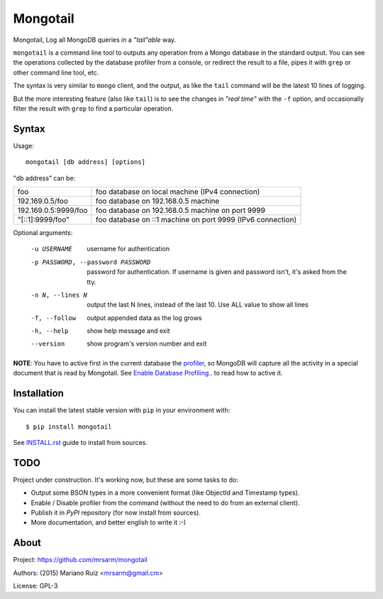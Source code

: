 Mongotail
=========

Mongotail, Log all MongoDB queries in a *"tail"able* way.

``mongotail`` is a command line tool to outputs any operation from a Mongo
database in the standard output. You can see the operations collected by the
database profiler from a console, or redirect the result to a file, pipes
it with ``grep`` or other command line tool, etc.

The syntax is very similar to ``mongo`` client, and the output, as like
the ``tail`` command will be the latest 10 lines of logging.

But the more interesting feature (also like ``tail``) is to see the changes
in *"real time"* with the ``-f`` option, and occasionally filter the result
with ``grep`` to find a particular operation.

Syntax
------

Usage::

    mongotail [db address] [options]

"db address" can be:

+----------------------+-------------------------------------------------------------+
| foo                  | foo database on local machine (IPv4 connection)             |
+----------------------+-------------------------------------------------------------+
| 192.169.0.5/foo      | foo database on 192.168.0.5 machine                         |
+----------------------+-------------------------------------------------------------+
| 192.169.0.5:9999/foo | foo database on 192.168.0.5 machine on port 9999            |
+----------------------+-------------------------------------------------------------+
| "[::1]:9999/foo"     | foo database on ::1 machine on port 9999 (IPv6 connection)  |
+----------------------+-------------------------------------------------------------+

Optional arguments:

    -u USERNAME           username for authentication
    -p PASSWORD, --password PASSWORD
                          password for authentication. If username is given and
                          password isn't, it's asked from the tty.
    -n N, --lines N       output the last N lines, instead of the last 10. Use
                          ALL value to show all lines
    -f, --follow          output appended data as the log grows
    -h, --help            show help message and exit
    --version             show program's version number and exit

**NOTE**: You have to active first in the current database the
`profiler <http://docs.mongodb.org/manual/reference/method/db.setProfilingLevel>`_,
so MongoDB will capture all the activity in a special document that is read by Mongotail.
See `Enable Database Profiling.. <http://docs.mongodb.org/manual/tutorial/manage-the-database-profiler/#enable-database-profiling-and-set-the-profiling-level>`_
to read how to active it.


Installation
------------

You can install the latest stable version with ``pip`` in your environment with::

    $ pip install mongotail

See `<INSTALL.rst>`_ guide to install from sources.


TODO
----

Project under construction. It's working now, but these are some tasks to do:

- Output some BSON types in a more convenient format
  (like ObjectId and Timestamp types).
- Enable / Disable profiler from the command (without the need to do
  from an external client).
- Publish it in *PyPI* repository (for now install from sources).
- More documentation, and better english to write it  :-)


About
-----

Project: https://github.com/mrsarm/mongotail

Authors: (2015) Mariano Ruiz <mrsarm@gmail.cm>

License: GPL-3
